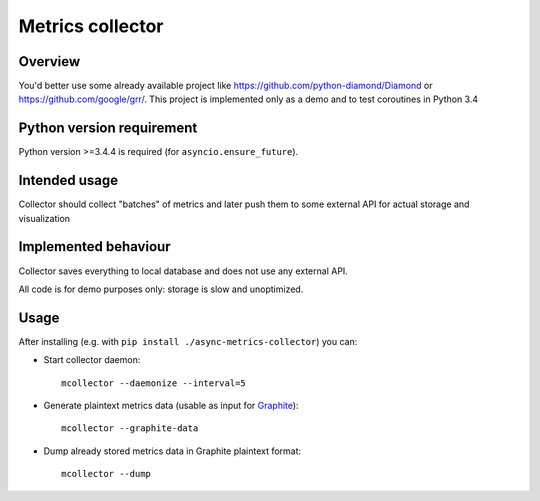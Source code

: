 =================
Metrics collector
=================


Overview
========

You'd better use some already available project like https://github.com/python-diamond/Diamond
or https://github.com/google/grr/. This project is implemented only as a demo and to test
coroutines in Python 3.4

Python version requirement
==========================

Python version >=3.4.4 is required (for ``asyncio.ensure_future``).

Intended usage
==============

Collector should collect "batches" of metrics and later push them to some external API for actual
storage and visualization

Implemented behaviour
=====================

Collector saves everything to local database and does not use any external API.

All code is for demo purposes only: storage is slow and unoptimized.

Usage
=====

After installing (e.g. with ``pip install ./async-metrics-collector``) you can:

* Start collector daemon::
       
       mcollector --daemonize --interval=5
       
* Generate plaintext metrics data (usable as input for
  `Graphite <http://graphite.readthedocs.org/en/latest/feeding-carbon.html#the-plaintext-protocol>`_)::
       
       mcollector --graphite-data
       
* Dump already stored metrics data in Graphite plaintext format::
       
       mcollector --dump
       
